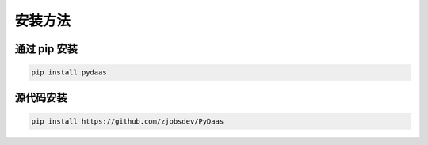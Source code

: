 安装方法
===================

通过 **pip** 安装
^^^^^^^^^^^^^^^^^^^^^^^^

.. code:: bash

    pip install pydaas

源代码安装
^^^^^^^^^^^^^^^^^^^^^^^^

.. code:: bash

    pip install https://github.com/zjobsdev/PyDaas